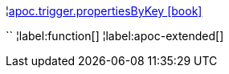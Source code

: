 ¦xref::overview/apoc.trigger/apoc.trigger.propertiesByKey.adoc[apoc.trigger.propertiesByKey icon:book[]] +

``
¦label:function[]
¦label:apoc-extended[]
